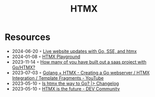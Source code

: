:properties:
:id:       df131863-ea52-43fb-b4db-15e52247d777
:end:
#+title: HTMX

* Resources
- 2024-06-20 ◦ [[https://threedots.tech/post/live-website-updates-go-sse-htmx/][Live website updates with Go, SSE, and htmx]]
- 2024-01-08 ◦ [[https://lassebomh.github.io/htmx-playground/][HTMX Playground]]
- 2023-11-14 ◦ [[https://www.reddit.com/r/golang/comments/17qhwdk/how_many_of_you_have_built_out_a_saas_project/][How many of you have built out a saas project with Go/HTMX?]]
- 2023-07-03 ◦ [[https://www.youtube.com/watch?v=F9H6vYelYyU&ab_channel=BugBytes][Golang + HTMX - Creating a Go webserver / HTMX Integration / Template Fragments - YouTube]]
- 2023-05-10 ◦ [[https://changelog.com/news/is-htmx-the-way-to-go-2lA9][Is htmx the way to Go? |> Changelog]]
- 2023-05-10 ◦ [[https://dev.to/quii/htmx-is-the-future-157j][HTMX is the future - DEV Community]]
